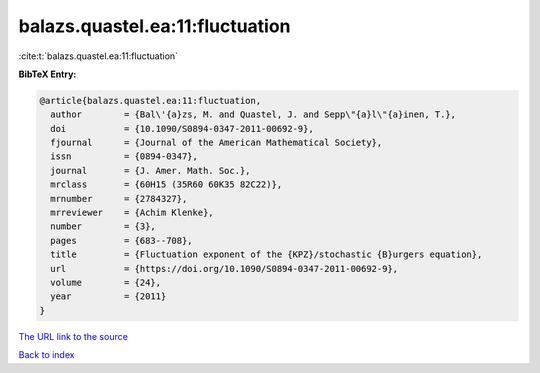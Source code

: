 balazs.quastel.ea:11:fluctuation
================================

:cite:t:`balazs.quastel.ea:11:fluctuation`

**BibTeX Entry:**

.. code-block:: bibtex

   @article{balazs.quastel.ea:11:fluctuation,
     author        = {Bal\'{a}zs, M. and Quastel, J. and Sepp\"{a}l\"{a}inen, T.},
     doi           = {10.1090/S0894-0347-2011-00692-9},
     fjournal      = {Journal of the American Mathematical Society},
     issn          = {0894-0347},
     journal       = {J. Amer. Math. Soc.},
     mrclass       = {60H15 (35R60 60K35 82C22)},
     mrnumber      = {2784327},
     mrreviewer    = {Achim Klenke},
     number        = {3},
     pages         = {683--708},
     title         = {Fluctuation exponent of the {KPZ}/stochastic {B}urgers equation},
     url           = {https://doi.org/10.1090/S0894-0347-2011-00692-9},
     volume        = {24},
     year          = {2011}
   }

`The URL link to the source <https://doi.org/10.1090/S0894-0347-2011-00692-9>`__


`Back to index <../By-Cite-Keys.html>`__
